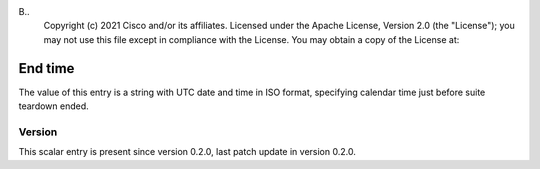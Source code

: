 B..
   Copyright (c) 2021 Cisco and/or its affiliates.
   Licensed under the Apache License, Version 2.0 (the "License");
   you may not use this file except in compliance with the License.
   You may obtain a copy of the License at:
..
       http://www.apache.org/licenses/LICENSE-2.0
..
   Unless required by applicable law or agreed to in writing, software
   distributed under the License is distributed on an "AS IS" BASIS,
   WITHOUT WARRANTIES OR CONDITIONS OF ANY KIND, either express or implied.
   See the License for the specific language governing permissions and
   limitations under the License.


End time
^^^^^^^^

The value of this entry is a string with UTC date and time in ISO format,
specifying calendar time just before suite teardown ended.

Version
~~~~~~~

This scalar entry is present since version 0.2.0,
last patch update in version 0.2.0.
